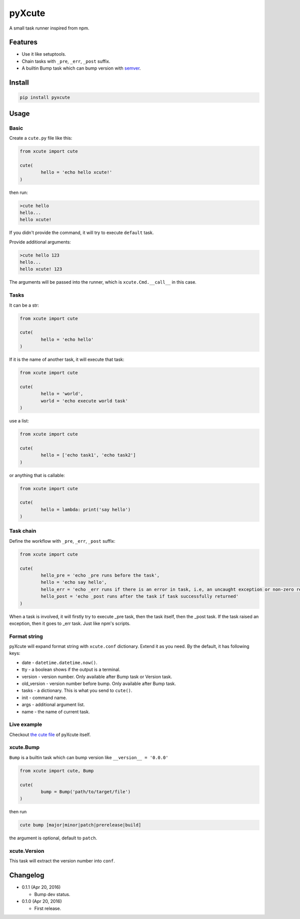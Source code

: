 pyXcute
=======

A small task runner inspired from npm.

Features
--------

* Use it like setuptools.
* Chain tasks with ``_pre``, ``_err``, ``_post`` suffix.
* A builtin Bump task which can bump version with `semver <https://github.com/k-bx/python-semver>`__.

Install
-------

.. code:: bash

	pip install pyxcute

Usage
-----

Basic
~~~~~

Create a ``cute.py`` file like this:

.. code:: python

	from xcute import cute
	
	cute(
		hello = 'echo hello xcute!'
	)
	
then run:

.. code:: bash

	>cute hello
	hello...
	hello xcute!
	
If you didn't provide the command, it will try to execute ``default`` task.
	
Provide additional arguments:

.. code:: bash

	>cute hello 123
	hello...
	hello xcute! 123

The arguments will be passed into the runner, which is ``xcute.Cmd.__call__`` in this case.

Tasks
~~~~~

It can be a str:

.. code:: python
	
	from xcute import cute
	
	cute(
		hello = 'echo hello'
	)
	
If it is the name of another task, it will execute that task:

.. code:: python

	from xcute import cute
	
	cute(
		hello = 'world',
		world = 'echo execute world task'
	)
	
use a list:

.. code:: python

	from xcute import cute
	
	cute(
		hello = ['echo task1', 'echo task2']
	)
	
or anything that is callable:

.. code:: python

	from xcute import cute
	
	cute(
		hello = lambda: print('say hello')
	)

Task chain
~~~~~~~~~~
	
Define the workflow with ``_pre``, ``_err``, ``_post`` suffix:

.. code:: python

	from xcute import cute
	
	cute(
		hello_pre = 'echo _pre runs before the task',
		hello = 'echo say hello',
		hello_err = 'echo _err runs if there is an error in task, i.e, an uncaught exception or non-zero return code',
		hello_post = 'echo _post runs after the task if task successfully returned'
	)
	
When a task is involved, it will firstly try to execute _pre task, then the task itself, then the _post task. If the task raised an exception, then it goes to _err task. Just like npm's scripts.

Format string
~~~~~~~~~~~~~

pyXcute will expand format string with ``xcute.conf`` dictionary. Extend it as you need. By the default, it has following keys:

* date - ``datetime.datetime.now()``.
* tty - a boolean shows if the output is a terminal.
* version - version number. Only available after Bump task or Version task.
* old_version - version number before bump. Only available after Bump task.
* tasks - a dictionary. This is what you send to ``cute()``.
* init - command name.
* args - additional argument list.
* name - the name of current task.
	
Live example
~~~~~~~~~~~~
	
Checkout `the cute file <https://github.com/eight04/pyXcute/blob/master/cute.py>`__ of pyXcute itself.

xcute.Bump
~~~~~~~~~~

``Bump`` is a builtin task which can bump version like ``__version__ = '0.0.0'``

.. code:: python

	from xcute import cute, Bump
	
	cute(
		bump = Bump('path/to/target/file')
	)
	
then run

.. code:: bash

	cute bump [major|minor|patch|prerelease|build]
	
the argument is optional, default to ``patch``.

xcute.Version
~~~~~~~~~~~~~

This task will extract the version number into ``conf``.
	
Changelog
---------

* 0.1.1 (Apr 20, 2016)

  - Bump dev status.

* 0.1.0 (Apr 20, 2016)

  - First release.

